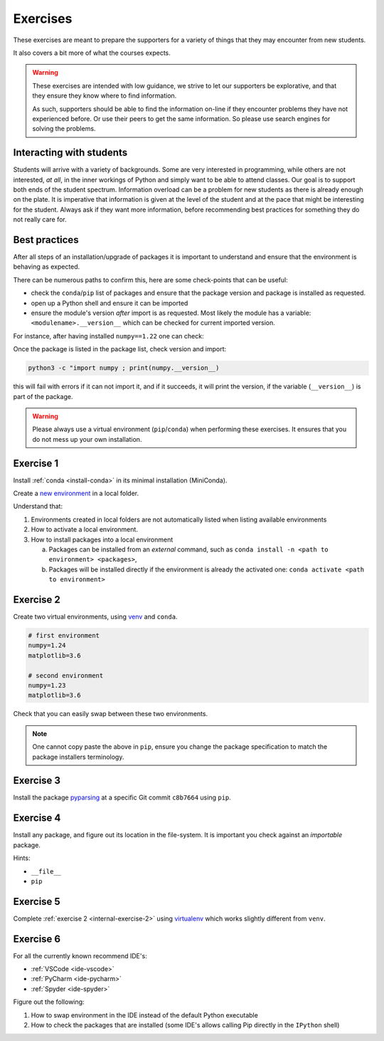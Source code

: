 
.. _internal-exercises:

Exercises
---------

These exercises are meant to prepare the supporters for a variety
of things that they may encounter from new students.

It also covers a bit more of what the courses expects.


.. warning::

   These exercises are intended with low guidance, we strive
   to let our supporters be explorative, and that they ensure they
   know where to find information.

   As such, supporters should be able to find the information on-line
   if they encounter problems they have not experienced before. Or use
   their peers to get the same information.
   So please use search engines for solving the problems.


Interacting with students
^^^^^^^^^^^^^^^^^^^^^^^^^

Students will arrive with a variety of backgrounds. Some are very interested
in programming, while others are not interested, *at all*, in the inner workings
of Python and simply want to be able to attend classes.  
Our goal is to support both ends of the student spectrum.
Information overload can be a problem for new students as there is already
enough on the plate. It is imperative that information is given at the level
of the student and at the pace that might be interesting for the student.
Always ask if they want more information, before recommending best practices for
something they do not really care for.


Best practices
^^^^^^^^^^^^^^

After all steps of an installation/upgrade of packages it is important
to understand and ensure that the environment is behaving as expected.

There can be numerous paths to confirm this, here are some check-points
that can be useful:

- check the ``conda``/``pip`` list of packages and ensure that the package
  version and package is installed as requested.
- open up a Python shell and ensure it can be imported
- ensure the module's version *after* import is as requested.
  Most likely the module has a variable: ``<modulename>.__version__``
  which can be checked for current imported version.

For instance, after having installed ``numpy==1.22`` one can check:

.. tabs::

   .. group-tab:: |conda|

      .. code-block:: bash

         conda list
         # or "grep"'ing for a specific package
         conda list | grep numpy

   .. group-tab:: |pip|

      .. code-block:: bash

         pip list
         # or "grep"'ing for a specific package
         pip list | grep numpy

Once the package is listed in the package list, check version and
import:

.. code-block:: bash

   python3 -c "import numpy ; print(numpy.__version__)

this will fail with errors if it can not import it, and if it succeeds, it will
print the version, if the variable (``__version__``) is part of the package.

.. warning::

   Please always use a virtual environment (``pip``/``conda``) when performing these
   exercises. It ensures that you do not mess up your own installation.


.. contents::
   :depth: 1
   :backlinks: none
   :local:


.. _internal-exercise-1:

Exercise 1
^^^^^^^^^^

Install :ref:`conda <install-conda>` in its minimal installation (MiniConda).

Create a `new environment <https://conda.io/projects/conda/en/latest/user-guide/tasks/manage-environments.html#activating-an-environment>`_ in a local folder.

Understand that:

1. Environments created in local folders are not automatically listed when listing available environments
2. How to activate a local environment.
3. How to install packages into a local environment

   a. Packages can be installed from an *external* command, such as ``conda install -n <path to environment> <packages>``,
   b. Packages will be installed directly if the environment is already the activated one: ``conda activate <path to environment>``


.. _internal-exercise-2:

Exercise 2
^^^^^^^^^^

Create two virtual environments, using `venv <https://docs.python.org/3/library/venv.html>`_ and ``conda``.

.. code-block:: bash

   # first environment
   numpy=1.24
   matplotlib=3.6

   # second environment
   numpy=1.23
   matplotlib=3.6


Check that you can easily swap between these two environments.


.. note::

   One cannot copy paste the above in ``pip``, ensure you change the package specification
   to match the package installers terminology.


.. _internal-exercise-3:

Exercise 3
^^^^^^^^^^

Install the package `pyparsing <https://github.com/pyparsing/pyparsing>`_ at a specific Git commit ``c8b7664`` using ``pip``.


.. _internal-exercise-4:

Exercise 4
^^^^^^^^^^

Install any package, and figure out its location in the file-system. It is important you check against an *importable*
package.

Hints:

- ``__file__``
- ``pip``


.. _internal-exercise-5:

Exercise 5
^^^^^^^^^^

Complete :ref:`exercise 2 <internal-exercise-2>` using `virtualenv <https://virtualenv.pypa.io/en/latest/>`_
which works slightly different from ``venv``.


.. _internal-exercise-6:

Exercise 6
^^^^^^^^^^

For all the currently known recommend IDE's:

- :ref:`VSCode <ide-vscode>`
- :ref:`PyCharm <ide-pycharm>`
- :ref:`Spyder <ide-spyder>`

Figure out the following:

1. How to swap environment in the IDE instead of the default Python executable
2. How to check the packages that are installed (some IDE's allows calling Pip directly
   in the ``IPython`` shell)

